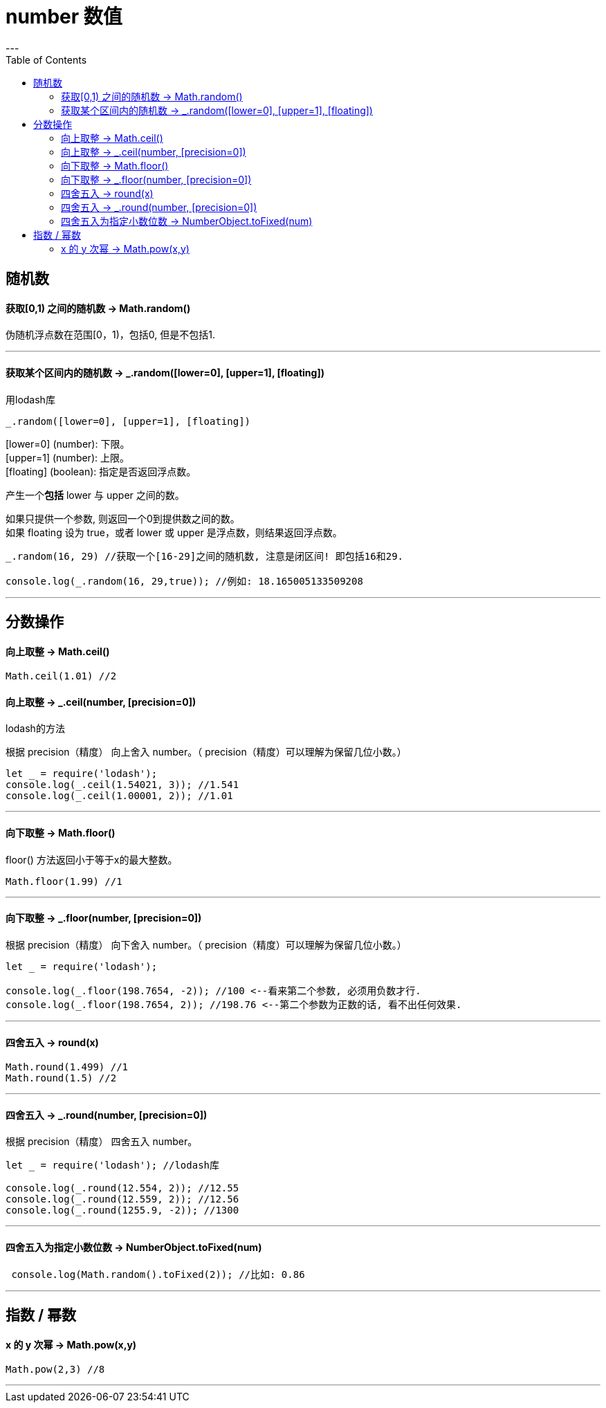 
= number 数值
:toc:
---

== 随机数

==== 获取[0,1) 之间的随机数 -> Math.random()

伪随机浮点数在范围[0，1)，包括0, 但是不包括1.

---

==== 获取某个区间内的随机数 -> _.random([lower=0], [upper=1], [floating])

用lodash库

[source, typescript]
....
_.random([lower=0], [upper=1], [floating])
....
[lower=0] (number): 下限。 +
[upper=1] (number): 上限。 +
[floating] (boolean): 指定是否返回浮点数。


产生一个**包括** lower 与 upper 之间的数。

如果只提供一个参数, 则返回一个0到提供数之间的数。 +
如果 floating 设为 true，或者 lower 或 upper 是浮点数，则结果返回浮点数。

[source, typescript]
....
_.random(16, 29) //获取一个[16-29]之间的随机数, 注意是闭区间! 即包括16和29.

console.log(_.random(16, 29,true)); //例如: 18.165005133509208
....

---


== 分数操作


==== 向上取整 -> Math.ceil()

[source, typescript]
....
Math.ceil(1.01) //2
....

==== 向上取整 -> _.ceil(number, [precision=0])

lodash的方法

根据 precision（精度） 向上舍入 number。（ precision（精度）可以理解为保留几位小数。）

[source, typescript]
....
let _ = require('lodash');
console.log(_.ceil(1.54021, 3)); //1.541
console.log(_.ceil(1.00001, 2)); //1.01
....

---

==== 向下取整 -> Math.floor()

floor() 方法返回小于等于x的最大整数。

[source, typescript]
....
Math.floor(1.99) //1
....

---

==== 向下取整 -> _.floor(number, [precision=0])

根据 precision（精度） 向下舍入 number。（ precision（精度）可以理解为保留几位小数。）

[source, typescript]
....
let _ = require('lodash');

console.log(_.floor(198.7654, -2)); //100 <--看来第二个参数, 必须用负数才行.
console.log(_.floor(198.7654, 2)); //198.76 <--第二个参数为正数的话, 看不出任何效果.
....

---

==== 四舍五入 -> round(x)

[source, typescript]
....
Math.round(1.499) //1
Math.round(1.5) //2
....

---

==== 四舍五入 -> _.round(number, [precision=0])
根据 precision（精度） 四舍五入 number。

[source, typescript]
....
let _ = require('lodash'); //lodash库

console.log(_.round(12.554, 2)); //12.55
console.log(_.round(12.559, 2)); //12.56
console.log(_.round(1255.9, -2)); //1300
....

---

====  四舍五入为指定小数位数 -> NumberObject.toFixed(num)

[source, typescript]
....
 console.log(Math.random().toFixed(2)); //比如: 0.86
....


---

== 指数 / 幂数

==== x 的 y 次幂 -> Math.pow(x,y)

[source, typescript]
....
Math.pow(2,3) //8
....

---






